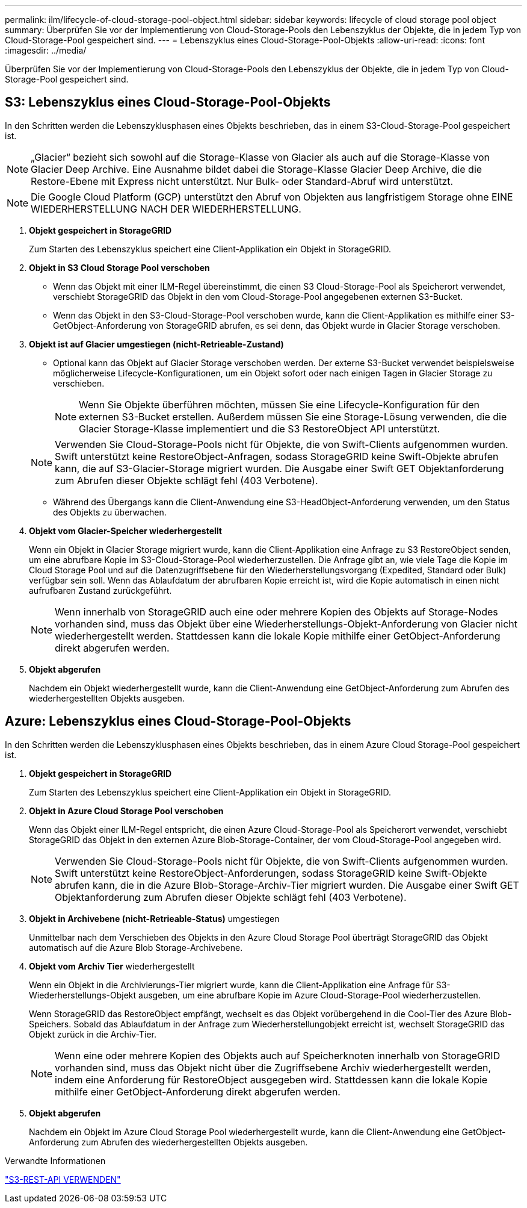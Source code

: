 ---
permalink: ilm/lifecycle-of-cloud-storage-pool-object.html 
sidebar: sidebar 
keywords: lifecycle of cloud storage pool object 
summary: Überprüfen Sie vor der Implementierung von Cloud-Storage-Pools den Lebenszyklus der Objekte, die in jedem Typ von Cloud-Storage-Pool gespeichert sind. 
---
= Lebenszyklus eines Cloud-Storage-Pool-Objekts
:allow-uri-read: 
:icons: font
:imagesdir: ../media/


[role="lead"]
Überprüfen Sie vor der Implementierung von Cloud-Storage-Pools den Lebenszyklus der Objekte, die in jedem Typ von Cloud-Storage-Pool gespeichert sind.



== S3: Lebenszyklus eines Cloud-Storage-Pool-Objekts

In den Schritten werden die Lebenszyklusphasen eines Objekts beschrieben, das in einem S3-Cloud-Storage-Pool gespeichert ist.


NOTE: „Glacier“ bezieht sich sowohl auf die Storage-Klasse von Glacier als auch auf die Storage-Klasse von Glacier Deep Archive. Eine Ausnahme bildet dabei die Storage-Klasse Glacier Deep Archive, die die Restore-Ebene mit Express nicht unterstützt. Nur Bulk- oder Standard-Abruf wird unterstützt.


NOTE: Die Google Cloud Platform (GCP) unterstützt den Abruf von Objekten aus langfristigem Storage ohne EINE WIEDERHERSTELLUNG NACH DER WIEDERHERSTELLUNG.

. *Objekt gespeichert in StorageGRID*
+
Zum Starten des Lebenszyklus speichert eine Client-Applikation ein Objekt in StorageGRID.

. *Objekt in S3 Cloud Storage Pool verschoben*
+
** Wenn das Objekt mit einer ILM-Regel übereinstimmt, die einen S3 Cloud-Storage-Pool als Speicherort verwendet, verschiebt StorageGRID das Objekt in den vom Cloud-Storage-Pool angegebenen externen S3-Bucket.
** Wenn das Objekt in den S3-Cloud-Storage-Pool verschoben wurde, kann die Client-Applikation es mithilfe einer S3-GetObject-Anforderung von StorageGRID abrufen, es sei denn, das Objekt wurde in Glacier Storage verschoben.


. *Objekt ist auf Glacier umgestiegen (nicht-Retrieable-Zustand)*
+
** Optional kann das Objekt auf Glacier Storage verschoben werden. Der externe S3-Bucket verwendet beispielsweise möglicherweise Lifecycle-Konfigurationen, um ein Objekt sofort oder nach einigen Tagen in Glacier Storage zu verschieben.
+

NOTE: Wenn Sie Objekte überführen möchten, müssen Sie eine Lifecycle-Konfiguration für den externen S3-Bucket erstellen. Außerdem müssen Sie eine Storage-Lösung verwenden, die die Glacier Storage-Klasse implementiert und die S3 RestoreObject API unterstützt.

+

NOTE: Verwenden Sie Cloud-Storage-Pools nicht für Objekte, die von Swift-Clients aufgenommen wurden. Swift unterstützt keine RestoreObject-Anfragen, sodass StorageGRID keine Swift-Objekte abrufen kann, die auf S3-Glacier-Storage migriert wurden. Die Ausgabe einer Swift GET Objektanforderung zum Abrufen dieser Objekte schlägt fehl (403 Verbotene).

** Während des Übergangs kann die Client-Anwendung eine S3-HeadObject-Anforderung verwenden, um den Status des Objekts zu überwachen.


. *Objekt vom Glacier-Speicher wiederhergestellt*
+
Wenn ein Objekt in Glacier Storage migriert wurde, kann die Client-Applikation eine Anfrage zu S3 RestoreObject senden, um eine abrufbare Kopie im S3-Cloud-Storage-Pool wiederherzustellen. Die Anfrage gibt an, wie viele Tage die Kopie im Cloud Storage Pool und auf die Datenzugriffsebene für den Wiederherstellungsvorgang (Expedited, Standard oder Bulk) verfügbar sein soll. Wenn das Ablaufdatum der abrufbaren Kopie erreicht ist, wird die Kopie automatisch in einen nicht aufrufbaren Zustand zurückgeführt.

+

NOTE: Wenn innerhalb von StorageGRID auch eine oder mehrere Kopien des Objekts auf Storage-Nodes vorhanden sind, muss das Objekt über eine Wiederherstellungs-Objekt-Anforderung von Glacier nicht wiederhergestellt werden. Stattdessen kann die lokale Kopie mithilfe einer GetObject-Anforderung direkt abgerufen werden.

. *Objekt abgerufen*
+
Nachdem ein Objekt wiederhergestellt wurde, kann die Client-Anwendung eine GetObject-Anforderung zum Abrufen des wiederhergestellten Objekts ausgeben.





== Azure: Lebenszyklus eines Cloud-Storage-Pool-Objekts

In den Schritten werden die Lebenszyklusphasen eines Objekts beschrieben, das in einem Azure Cloud Storage-Pool gespeichert ist.

. *Objekt gespeichert in StorageGRID*
+
Zum Starten des Lebenszyklus speichert eine Client-Applikation ein Objekt in StorageGRID.

. *Objekt in Azure Cloud Storage Pool verschoben*
+
Wenn das Objekt einer ILM-Regel entspricht, die einen Azure Cloud-Storage-Pool als Speicherort verwendet, verschiebt StorageGRID das Objekt in den externen Azure Blob-Storage-Container, der vom Cloud-Storage-Pool angegeben wird.

+

NOTE: Verwenden Sie Cloud-Storage-Pools nicht für Objekte, die von Swift-Clients aufgenommen wurden. Swift unterstützt keine RestoreObject-Anforderungen, sodass StorageGRID keine Swift-Objekte abrufen kann, die in die Azure Blob-Storage-Archiv-Tier migriert wurden. Die Ausgabe einer Swift GET Objektanforderung zum Abrufen dieser Objekte schlägt fehl (403 Verbotene).

. *Objekt in Archivebene (nicht-Retrieable-Status)* umgestiegen
+
Unmittelbar nach dem Verschieben des Objekts in den Azure Cloud Storage Pool überträgt StorageGRID das Objekt automatisch auf die Azure Blob Storage-Archivebene.

. *Objekt vom Archiv Tier* wiederhergestellt
+
Wenn ein Objekt in die Archivierungs-Tier migriert wurde, kann die Client-Applikation eine Anfrage für S3-Wiederherstellungs-Objekt ausgeben, um eine abrufbare Kopie im Azure Cloud-Storage-Pool wiederherzustellen.

+
Wenn StorageGRID das RestoreObject empfängt, wechselt es das Objekt vorübergehend in die Cool-Tier des Azure Blob-Speichers. Sobald das Ablaufdatum in der Anfrage zum Wiederherstellungobjekt erreicht ist, wechselt StorageGRID das Objekt zurück in die Archiv-Tier.

+

NOTE: Wenn eine oder mehrere Kopien des Objekts auch auf Speicherknoten innerhalb von StorageGRID vorhanden sind, muss das Objekt nicht über die Zugriffsebene Archiv wiederhergestellt werden, indem eine Anforderung für RestoreObject ausgegeben wird. Stattdessen kann die lokale Kopie mithilfe einer GetObject-Anforderung direkt abgerufen werden.

. *Objekt abgerufen*
+
Nachdem ein Objekt im Azure Cloud Storage Pool wiederhergestellt wurde, kann die Client-Anwendung eine GetObject-Anforderung zum Abrufen des wiederhergestellten Objekts ausgeben.



.Verwandte Informationen
link:../s3/index.html["S3-REST-API VERWENDEN"]
